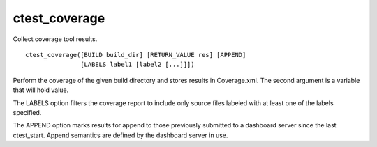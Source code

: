 ctest_coverage
--------------

Collect coverage tool results.

::

  ctest_coverage([BUILD build_dir] [RETURN_VALUE res] [APPEND]
                 [LABELS label1 [label2 [...]]])

Perform the coverage of the given build directory and stores results
in Coverage.xml.  The second argument is a variable that will hold
value.

The LABELS option filters the coverage report to include only source
files labeled with at least one of the labels specified.

The APPEND option marks results for append to those previously
submitted to a dashboard server since the last ctest_start.  Append
semantics are defined by the dashboard server in use.
